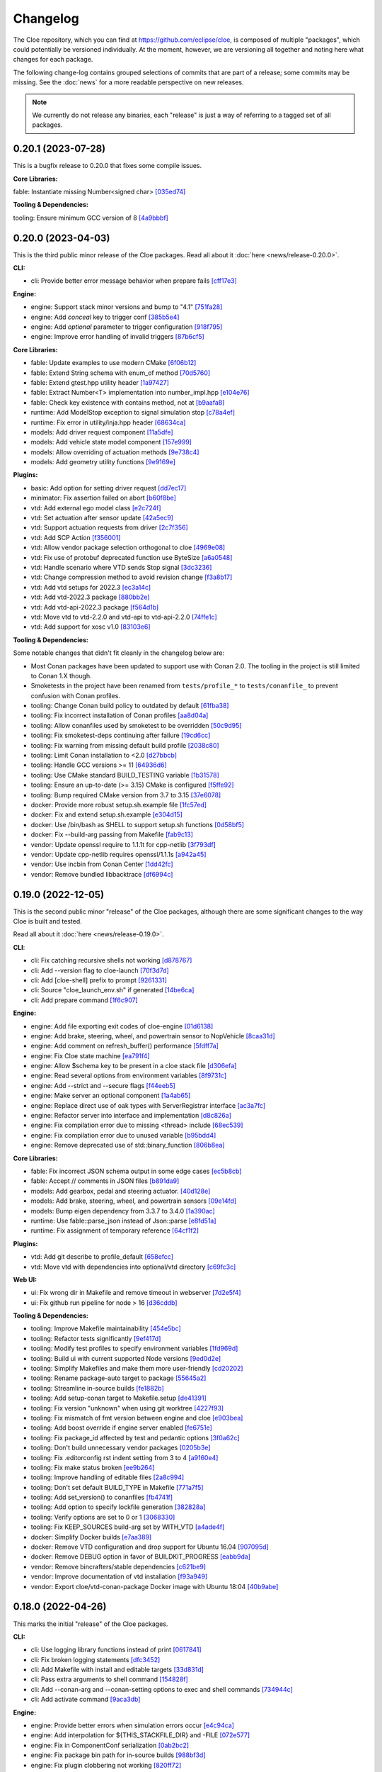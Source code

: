 Changelog
=========

The Cloe repository, which you can find at https://github.com/eclipse/cloe, is
composed of multiple "packages", which could potentially be versioned
individually. At the moment, however, we are versioning all together and noting
here what changes for each package.

The following change-log contains grouped selections of commits that are part
of a release; some commits may be missing. See the :doc:`news` for a more
readable perspective on new releases.

.. note::
   We currently do not release any binaries, each "release" is just a way of
   referring to a tagged set of all packages.

..
   TODO(release) // Update release change log

   When creating new release notes, use the following procedure:

   1. Use changelog-gen.sh script to generate grouped entries of commits for
      the release. You can pass it the range it should consider, such as
      `v0.18.0..HEAD` for everything since v0.18.0:

         ./changelog-gen.sh v0.18.0..HEAD

   2. Add **bold** "headings" for the following groups:
      - CLI
      - Engine
      - Core Libraries
      - Plugins
      - Web UI
      - Tooling & Dependencies

   3. Delete items that are not really relevant for the end-user:
      - changes to documentation
      - changes to vendored packages
      - changes to CI
      - changes to Node dependencies
      - refactoring
      - net-zero changes (commits within the release that introduce bugs and
        then fix them, for example)

   4. Change or delete items that are not worded clearly:
      - "Fix bugs" is not very helpful.

   5. Use the following format for the section heading:

         VERSION (YYYY-MM-DD)
         --------------------

         Followed by one or more sentences or paragraphs describing on a high
         level what the release is about or if there are any important breaking
         changes that are relevant.

         Link to the human-readable news article.

      Note that the most recent release is at the *top* of the document.

0.20.1 (2023-07-28)
-------------------

This is a bugfix release to 0.20.0 that fixes some compile issues.

**Core Libraries:**

fable: Instantiate missing Number<signed char> `[035ed74] <https://github.com/eclipse/cloe/commit/035ed7423365e0629592d00b768db96670ba7538>`_

**Tooling & Dependencies:**

tooling: Ensure minimum GCC version of 8 `[4a9bbbf] <https://github.com/eclipse/cloe/commit/4a9bbbfbd1668c7acab31efc3bd82efbb2423f79>`_

0.20.0 (2023-04-03)
-------------------

This is the third public minor release of the Cloe packages.
Read all about it :doc:`here <news/release-0.20.0>`.

**CLI:**

- cli: Provide better error message behavior when prepare fails `[cff17e3] <https://github.com/eclipse/cloe/commit/cff17e3ee8d2cff1783ba1c3602b1bcf5450cfbf>`_

**Engine:**

- engine: Support stack minor versions and bump to "4.1" `[751fa28] <https://github.com/eclipse/cloe/commit/751fa28317407cd8b9a215ed2bc8bc634f6a8d45>`_
- engine: Add `conceal` key to trigger conf `[385b5e4] <https://github.com/eclipse/cloe/commit/385b5e40285cb8a25f94ba0ffa94ad071f9acc8f>`_
- engine: Add `optional` parameter to trigger configuration `[918f795] <https://github.com/eclipse/cloe/commit/918f79587bb05bc20c80204bdb7a6a0911b29917>`_
- engine: Improve error handling of invalid triggers `[87b6cf5] <https://github.com/eclipse/cloe/commit/87b6cf5a94bab60a5da5599d322345dce6e583a7>`_

**Core Libraries:**

- fable: Update examples to use modern CMake `[6f06b12] <https://github.com/eclipse/cloe/commit/6f06b128f435ed7ed1199df4c92df13610e5e360>`_
- fable: Extend String schema with enum_of method `[70d5760] <https://github.com/eclipse/cloe/commit/70d57607ad7b3c54946ef86ce77b8ba64f3ec4e8>`_
- fable: Extend gtest.hpp utility header `[1a97427] <https://github.com/eclipse/cloe/commit/1a97427804599d977c94444ba74ea1b0fff93e3c>`_
- fable: Extract Number<T> implementation into number_impl.hpp `[e104e76] <https://github.com/eclipse/cloe/commit/e104e7677959f023fc4d5cd00b37b590de6be5a6>`_
- fable: Check key existence with contains method, not at `[b9aafa8] <https://github.com/eclipse/cloe/commit/b9aafa80873e69817032d7941bb0cecf05419238>`_

- runtime: Add ModelStop exception to signal simulation stop `[c78a4ef] <https://github.com/eclipse/cloe/commit/c78a4ef3d3e6bd58eb69fba9c5ebf97283fa8a5c>`_
- runtime: Fix error in utility/inja.hpp header `[68634ca] <https://github.com/eclipse/cloe/commit/68634ca448ed1940d04be5e2086850ac00e33a36>`_

- models: Add driver request component `[11a5dfe] <https://github.com/eclipse/cloe/commit/11a5dfe391a44642f799125b940b432e2bf627be>`_
- models: Add vehicle state model component `[157e999] <https://github.com/eclipse/cloe/commit/157e9997e2c235131ff87c2922becd1f68cd8f6f>`_
- models: Allow overriding of actuation methods `[9e738c4] <https://github.com/eclipse/cloe/commit/9e738c44d7fc5c75e08f4320151604517b1a0266>`_
- models: Add geometry utility functions `[9e9169e] <https://github.com/eclipse/cloe/commit/9e9169ed55df235282a18ad05524c8fa57f43c07>`_

**Plugins:**

- basic: Add option for setting driver request `[dd7ec17] <https://github.com/eclipse/cloe/commit/dd7ec174a9531dbaf381feaf4b227296ad8c622b>`_

- minimator: Fix assertion failed on abort `[b60f8be] <https://github.com/eclipse/cloe/commit/b60f8bedb25010fa2f2e60c8c1d98f77dcc9d6bb>`_

- vtd: Add external ego model class `[e2c724f] <https://github.com/eclipse/cloe/commit/e2c724f08bf152876253fb80161913220f5407c8>`_
- vtd: Set actuation after sensor update `[42a5ec9] <https://github.com/eclipse/cloe/commit/42a5ec9d84623691370e29cc3261e5fdc88a09f2>`_
- vtd: Support actuation requests from driver `[2c7f356] <https://github.com/eclipse/cloe/commit/2c7f35690e712f1f53d3108e05166651c2b93ee8>`_
- vtd: Add SCP Action `[f356001] <https://github.com/eclipse/cloe/commit/f356001b2df4fdd9b5a58254348414705108cfc0>`_
- vtd: Allow vendor package selection orthogonal to cloe `[4969e08] <https://github.com/eclipse/cloe/commit/4969e088a577ce1db6b71815b0ecd71537483499>`_
- vtd: Fix use of protobuf deprecated function use ByteSize `[a6a0548] <https://github.com/eclipse/cloe/commit/a6a0548d026aee02f302dcb2d7d8b57603bd36d7>`_
- vtd: Handle scenario where VTD sends Stop signal `[3dc3236] <https://github.com/eclipse/cloe/commit/3dc323664aa75d050aaa6b9639319a2643c42d41>`_
- vtd: Change compression method to avoid revision change `[f3a8b17] <https://github.com/eclipse/cloe/commit/f3a8b170b7bc981dcd45bfe17e8e702aa61e9b14>`_
- vtd: Add vtd setups for 2022.3 `[ec3a14c] <https://github.com/eclipse/cloe/commit/ec3a14c57c6732a7c5a819de48c29c3c5f952040>`_
- vtd: Add vtd-2022.3 package `[880bb2e] <https://github.com/eclipse/cloe/commit/880bb2e295c688b64a212e478bf23ec99baf8a7b>`_
- vtd: Add vtd-api-2022.3 package `[f564d1b] <https://github.com/eclipse/cloe/commit/f564d1b9d4619a5bf7af6bd344c8d66262244306>`_
- vtd: Move vtd to vtd-2.2.0 and vtd-api to vtd-api-2.2.0 `[74ffe1c] <https://github.com/eclipse/cloe/commit/74ffe1ca30bde93e47eb4f6ef43743c561952ade>`_
- vtd: Add support for xosc v1.0 `[83103e6] <https://github.com/eclipse/cloe/commit/83103e6853f82385cfa44109a356ea67a42ab2c9>`_

**Tooling & Dependencies:**

Some notable changes that didn't fit cleanly in the changelog below are:

- Most Conan packages have been updated to support use with Conan 2.0.
  The tooling in the project is still limited to Conan 1.X though.

- Smoketests in the project have been renamed from ``tests/profile_*``
  to ``tests/conanfile_`` to prevent confusion with Conan profiles.

- tooling: Change Conan build policy to outdated by default `[61fba38] <https://github.com/eclipse/cloe/commit/61fba381a72d077b747d5cd9580e2e9aaa1a98e2>`_
- tooling: Fix incorrect installation of Conan profiles `[aa8d04a] <https://github.com/eclipse/cloe/commit/aa8d04a44e7b3d67b09c8d25d6a70cb48857692d>`_
- tooling: Allow conanfiles used by smoketest to be overridden `[50c9d95] <https://github.com/eclipse/cloe/commit/50c9d95458e81fad58cee1900ff53d1cac647ab6>`_
- tooling: Fix smoketest-deps continuing after failure `[19cd6cc] <https://github.com/eclipse/cloe/commit/19cd6cc33a1cc4c53502c9d68e27ab323b7bcc6c>`_
- tooling: Fix warning from missing default build profile `[2038c80] <https://github.com/eclipse/cloe/commit/2038c80fa94ba3e033e966796da15f9fdfd35272>`_
- tooling: Limit Conan installation to <2.0 `[d27bbcb] <https://github.com/eclipse/cloe/commit/d27bbcbed577ce38ba7abb8c3dee6121b703d92a>`_
- tooling: Handle GCC versions >= 11 `[64936d6] <https://github.com/eclipse/cloe/commit/64936d6b306a58f704d95ccb879fc646ed0fd589>`_
- tooling: Use CMake standard BUILD_TESTING variable `[1b31578] <https://github.com/eclipse/cloe/commit/1b3157898dbaad9073f5a7b8cfb48853bb2d5963>`_
- tooling: Ensure an up-to-date (>= 3.15) CMake is configured `[f5ffe92] <https://github.com/eclipse/cloe/commit/f5ffe929b514e94aab254758a00a0c90895d2f31>`_
- tooling: Bump required CMake version from 3.7 to 3.15 `[37e6078] <https://github.com/eclipse/cloe/commit/37e6078037780c1d0808eda799702fa8397afb0d>`_

- docker: Provide more robust setup.sh.example file `[1fc57ed] <https://github.com/eclipse/cloe/commit/1fc57edf74cdb057d9c1104be87392d6f0305a03>`_
- docker: Fix and extend setup.sh.example `[e304d15] <https://github.com/eclipse/cloe/commit/e304d1520d3bc8bd481d72c31d59b90921376312>`_
- docker: Use /bin/bash as SHELL to support setup.sh functions `[0d58bf5] <https://github.com/eclipse/cloe/commit/0d58bf59caf1086b600eaefaafebdda47b43c3a7>`_
- docker: Fix --build-arg passing from Makefile `[fab9c13] <https://github.com/eclipse/cloe/commit/fab9c13c8af34bdef77e736aa59e2ae6ba5e5c58>`_

- vendor: Update openssl require to 1.1.1t for cpp-netlib `[3f793df] <https://github.com/eclipse/cloe/commit/3f793dfe81d4ca94cad603d7ff3ac125e01155a7>`_
- vendor: Update cpp-netlib requires openssl/1.1.1s `[a942a45] <https://github.com/eclipse/cloe/commit/a942a45fda67be3a7af6da18a7b54699800eab9c>`_
- vendor: Use incbin from Conan Center `[1dd42fc] <https://github.com/eclipse/cloe/commit/1dd42fc2a46936a75bf63b44fcf0532a0bbbd0dd>`_
- vendor: Remove bundled libbacktrace `[df6994c] <https://github.com/eclipse/cloe/commit/df6994c4a8e4afb77a3dee9d079f6f8d040e6883>`_

0.19.0 (2022-12-05)
-------------------

This is the second public minor "release" of the Cloe packages, although there
are some significant changes to the way Cloe is built and tested.

Read all about it :doc:`here <news/release-0.19.0>`.

**CLI**:

- cli: Fix catching recursive shells not working `[d878767] <https://github.com/eclipse/cloe/commit/d8787672d6a3afaf4ef211dd320e99f5e04b9980>`_
- cli: Add --version flag to cloe-launch `[70f3d7d] <https://github.com/eclipse/cloe/commit/70f3d7dbe05e2d3b3b5f82c23f98f6009ca893e7>`_
- cli: Add [cloe-shell] prefix to prompt `[9261331] <https://github.com/eclipse/cloe/commit/92613312ba604d7fc410858cc52d72d5c772a163>`_
- cli: Source "cloe_launch_env.sh" if generated `[14be6ca] <https://github.com/eclipse/cloe/commit/14be6ca76693ef0aab711af16e41acb1ec35c91f>`_
- cli: Add prepare command `[1f6c907] <https://github.com/eclipse/cloe/commit/1f6c90738d205da62836f07fcd1e108f896f7745>`_

**Engine:**

- engine: Add file exporting exit codes of cloe-engine `[01d6138] <https://github.com/eclipse/cloe/commit/01d6138f6634e011a3a1436cc0b0741558441081>`_
- engine: Add brake, steering, wheel, and powertrain sensor to NopVehicle `[8caa31d] <https://github.com/eclipse/cloe/commit/8caa31dace95bf026b4358967f334754729a881d>`_
- engine: Add comment on refresh_buffer() performance `[5fdff7a] <https://github.com/eclipse/cloe/commit/5fdff7a6c1a66d3c91e80fe2860a1cea6c72df62>`_
- engine: Fix Cloe state machine `[ea791f4] <https://github.com/eclipse/cloe/commit/ea791f402b9bc03bd9eb9198331877de6383a58e>`_
- engine: Allow $schema key to be present in a cloe stack file `[d306efa] <https://github.com/eclipse/cloe/commit/d306efa0bef6bdd255341f7c84468466c592b263>`_
- engine: Read several options from environment variables `[8f9731c] <https://github.com/eclipse/cloe/commit/8f9731c67e0d0bf4de123586d9c936e24d5cac1b>`_
- engine: Add --strict and --secure flags `[f44eeb5] <https://github.com/eclipse/cloe/commit/f44eeb5c4c00883f560b88d381079d09401fa4b3>`_
- engine: Make server an optional component `[1a4ab65] <https://github.com/eclipse/cloe/commit/1a4ab6564caf86cd8eaed07490aa41c5853d2da8>`_
- engine: Replace direct use of oak types with ServerRegistrar interface `[ac3a7fc] <https://github.com/eclipse/cloe/commit/ac3a7fcc2d027c12ac1d226b01ebd747caa69ff1>`_
- engine: Refactor server into interface and implementation `[d8c826a] <https://github.com/eclipse/cloe/commit/d8c826a21f1a2acb1ed9039552d693f32b45037e>`_
- engine: Fix compilation error due to missing <thread> include `[68ec539] <https://github.com/eclipse/cloe/commit/68ec539cb3292389ebd7fc666af60f3810547d99>`_
- engine: Fix compilation error due to unused variable `[b95bdd4] <https://github.com/eclipse/cloe/commit/b95bdd48c4a27c6eb33191e1e5a36d6940dbb9fc>`_
- engine: Remove deprecated use of std::binary_function `[806b8ea] <https://github.com/eclipse/cloe/commit/806b8eabe6b4ceee5e81b7692b8f7bf1e56d4364>`_

**Core Libraries:**

- fable: Fix incorrect JSON schema output in some edge cases `[ec5b8cb] <https://github.com/eclipse/cloe/commit/ec5b8cb81dad81623e6fd9b54504ef3c463ce4bd>`_
- fable: Accept // comments in JSON files `[b891da9] <https://github.com/eclipse/cloe/commit/b891da96d7be47d9cd34a2e2eb12157f64963a55>`_

- models: Add gearbox, pedal and steering actuator. `[40d128e] <https://github.com/eclipse/cloe/commit/40d128e492b697d7658b381a5c860f1f18bfb33d>`_
- models: Add brake, steering, wheel, and powertrain sensors `[09e14fd] <https://github.com/eclipse/cloe/commit/09e14fdaeb49a0ec23b52525a2576525f59afed1>`_
- models: Bump eigen dependency from 3.3.7 to 3.4.0 `[1a390ac] <https://github.com/eclipse/cloe/commit/1a390ac24a88f44804d6cc5c6998e01ab905672d>`_

- runtime: Use fable::parse_json instead of Json::parse `[e8fd51a] <https://github.com/eclipse/cloe/commit/e8fd51a9afe2e71c81e38f2bab4e682602a54be3>`_
- runtime: Fix assignment of temporary reference `[64cf1f2] <https://github.com/eclipse/cloe/commit/64cf1f29a6e1a7ea61c3de92c6b77c95e1d96b8e>`_

**Plugins:**

- vtd: Add git describe to profile_default `[658efcc] <https://github.com/eclipse/cloe/commit/658efcc936c8fae45b9591ad5b96ac98480d9cd9>`_
- vtd: Move vtd with dependencies into optional/vtd directory `[c69fc3c] <https://github.com/eclipse/cloe/commit/c69fc3c32ad9edcf99079399663e125ea398fa7b>`_

**Web UI:**

- ui: Fix wrong dir in Makefile and remove timeout in webserver `[7d2e5f4] <https://github.com/eclipse/cloe/commit/7d2e5f43227b96a2be74881f11d7e23da481bffc>`_
- ui: Fix github run pipeline for node > 16 `[d36cddb] <https://github.com/eclipse/cloe/commit/d36cddb83bccbd676cb5ed6ba41c0a3bfcbed019>`_

**Tooling & Dependencies:**

- tooling: Improve Makefile maintainability `[454e5bc] <https://github.com/eclipse/cloe/commit/454e5bc65af69995452d63bf054b57973c97e801>`_
- tooling: Refactor tests significantly `[9ef417d] <https://github.com/eclipse/cloe/commit/9ef417dd3a237b2fbffd8573cb34d055bafe17b3>`_
- tooling: Modify test profiles to specify environment variables `[1fd969d] <https://github.com/eclipse/cloe/commit/1fd969de0499406a28dae0c6af02d8c4c62aee22>`_
- tooling: Build ui with current supported Node versions `[9ed0d2e] <https://github.com/eclipse/cloe/commit/9ed0d2e0dac681d101b39dd76b2df84639699321>`_
- tooling: Simplify Makefiles and make them more user-friendly `[cd20202] <https://github.com/eclipse/cloe/commit/cd2020299cabbde650db41d446d5b1851932ac4d>`_
- tooling: Rename package-auto target to package `[55645a2] <https://github.com/eclipse/cloe/commit/55645a237676963b32fff5496dbe59ae4740eb2b>`_
- tooling: Streamline in-source builds `[fe1882b] <https://github.com/eclipse/cloe/commit/fe1882bef55bb3b1feb5e4eb475378baa4136b34>`_
- tooling: Add setup-conan target to Makefile.setup `[de41391] <https://github.com/eclipse/cloe/commit/de413913260aa129dfe8cd106c13689b140573b9>`_
- tooling: Fix version "unknown" when using git worktree `[4227f93] <https://github.com/eclipse/cloe/commit/4227f93695ef13fd62ce7f08b7f613c7d7970c4e>`_
- tooling: Fix mismatch of fmt version between engine and cloe `[e903bea] <https://github.com/eclipse/cloe/commit/e903bea4d74095cf761b51d9342948c8c4b5b784>`_
- tooling: Add boost override if engine server enabled `[fe6751e] <https://github.com/eclipse/cloe/commit/fe6751e1a0b7311ffe536ea425e74a9307c57663>`_
- tooling: Fix package_id affected by test and pedantic options `[3f0a62c] <https://github.com/eclipse/cloe/commit/3f0a62c14227430dceabcf0d5dc917b9b41bc184>`_
- tooling: Don't build unnecessary vendor packages `[0205b3e] <https://github.com/eclipse/cloe/commit/0205b3e71f8d0433c253f2822219d7b9df1b06bc>`_
- tooling: Fix .editorconfig rst indent setting from 3 to 4 `[a9160e4] <https://github.com/eclipse/cloe/commit/a9160e41e7ab6eef02fe4c61fce75588cadc0b25>`_
- tooling: Fix make status broken `[ee9b264] <https://github.com/eclipse/cloe/commit/ee9b264773f0dc9f031324abd3aa79b86df64418>`_
- tooling: Improve handling of editable files `[2a8c994] <https://github.com/eclipse/cloe/commit/2a8c994e4c61513414e51263febbc796a2ce2cd4>`_
- tooling: Don't set default BUILD_TYPE in Makefile `[771a7f5] <https://github.com/eclipse/cloe/commit/771a7f55025dbfc0359b1de810085c3092d44148>`_
- tooling: Add set_version() to conanfiles `[fb4741f] <https://github.com/eclipse/cloe/commit/fb4741ff38dfd203280d23935455c6b83ca9466a>`_
- tooling: Add option to specify lockfile generation `[382828a] <https://github.com/eclipse/cloe/commit/382828ae652342da76bc4ce54edfaf6e39288668>`_
- tooling: Verify options are set to 0 or 1 `[3068330] <https://github.com/eclipse/cloe/commit/3068330051057906af8a7775b1d6619b6d5c4143>`_
- tooling: Fix KEEP_SOURCES build-arg set by WITH_VTD `[a4ade4f] <https://github.com/eclipse/cloe/commit/a4ade4f806e9bc5e5765ac6410dc4edc573718c3>`_

- docker: Simplify Docker builds `[e7aa389] <https://github.com/eclipse/cloe/commit/e7aa389b3d5a35ff84e24d6522d16470165983f2>`_
- docker: Remove VTD configuration and drop support for Ubuntu 16.04 `[907095d] <https://github.com/eclipse/cloe/commit/907095dacdbd1dbe5fbc1800330c3ee4e260ae60>`_
- docker: Remove DEBUG option in favor of BUILDKIT_PROGRESS `[eabb9da] <https://github.com/eclipse/cloe/commit/eabb9da0c7867eea77f8c545ab66872b424ddf95>`_

- vendor: Remove bincrafters/stable dependencies `[c621be9] <https://github.com/eclipse/cloe/commit/c621be94279395f38367c0beb084f448bd639735>`_
- vendor: Improve documentation of vtd installation `[f93a949] <https://github.com/eclipse/cloe/commit/f93a949a7d0ab1f24b66af157f48188db975a6e7>`_
- vendor: Export cloe/vtd-conan-package Docker image with Ubuntu 18:04 `[40b9abe] <https://github.com/eclipse/cloe/commit/40b9abe108fccb1d9b1d7fd34d27a2258ef92954>`_


0.18.0 (2022-04-26)
-------------------

This marks the initial "release" of the Cloe packages.

**CLI:**

- cli: Use logging library functions instead of print `[0617841] <https://github.com/eclipse/cloe/commit/0617841>`_
- cli: Fix broken logging statements `[dfc3452] <https://github.com/eclipse/cloe/commit/dfc3452>`_
- cli: Add Makefile with install and editable targets `[33d831d] <https://github.com/eclipse/cloe/commit/33d831d>`_
- cli: Pass extra arguments to shell command `[154828f] <https://github.com/eclipse/cloe/commit/154828f>`_
- cli: Add --conan-arg and --conan-setting options to exec and shell commands `[734944c] <https://github.com/eclipse/cloe/commit/734944c>`_
- cli: Add activate command `[9aca3db] <https://github.com/eclipse/cloe/commit/9aca3db>`_

**Engine:**

- engine: Provide better errors when simulation errors occur `[e4c94ca] <https://github.com/eclipse/cloe/commit/e4c94ca>`_
- engine: Add interpolation for ${THIS_STACKFILE_DIR} and -FILE `[072e577] <https://github.com/eclipse/cloe/commit/072e577>`_
- engine: Fix in ComponentConf serialization `[0ab2bc2] <https://github.com/eclipse/cloe/commit/0ab2bc2>`_
- engine: Fix package bin path for in-source builds `[988bf3d] <https://github.com/eclipse/cloe/commit/988bf3d>`_
- engine: Fix plugin clobbering not working `[820ff72] <https://github.com/eclipse/cloe/commit/820ff72>`_
- engine: Stream JSON api data to a file `[08938d6] <https://github.com/eclipse/cloe/commit/08938d6>`_
- engine: Avoid compiler bug in xenial build `[4c08424] <https://github.com/eclipse/cloe/commit/4c08424>`_
- engine: Fix missing CXX_STANDARD_REQUIRED for libstack `[db0a41f] <https://github.com/eclipse/cloe/commit/db0a41f>`_

**Core Libraries:**

- fable: Set version to project version from conanfile.py `[cea763a] <https://github.com/eclipse/cloe/commit/cea763a>`_
- fable: Forward-declare make_prototype<> in interface.hpp `[a868f9a] <https://github.com/eclipse/cloe/commit/a868f9a>`_
- fable: Add extra type traits for working with schema types `[b0ae81b] <https://github.com/eclipse/cloe/commit/b0ae81b>`_
- fable: Add and use gtest utility functions `[902dfc9] <https://github.com/eclipse/cloe/commit/902dfc9>`_
- fable: Fix unorthogonal interface of Struct schema `[de9d324] <https://github.com/eclipse/cloe/commit/de9d324>`_
- fable: Fix un-reusable interface of Factory class `[d771921] <https://github.com/eclipse/cloe/commit/d771921>`_
- fable: Add to_json() method to all schema types `[a97ee64] <https://github.com/eclipse/cloe/commit/a97ee64>`_
- fable: Add CustomDeserializer schema type `[d42419e] <https://github.com/eclipse/cloe/commit/d42419e>`_
- fable: Add set_factory() method to Factory schema `[3d26e0a] <https://github.com/eclipse/cloe/commit/3d26e0a>`_
- fable: Add examples and documentation `[599da29] <https://github.com/eclipse/cloe/commit/599da29>`_
- fable: Relax version fmt version requirement `[d990c19] <https://github.com/eclipse/cloe/commit/d990c19>`_

- runtime: Fix Vehicle error handling `[5376189] <https://github.com/eclipse/cloe/commit/5376189>`_
- runtime: Add SetVariable and SetData trigger actions `[d21fbd7] <https://github.com/eclipse/cloe/commit/d21fbd7>`_
- runtime: Support components with multiple inputs `[c867eab] <https://github.com/eclipse/cloe/commit/c867eab>`_

- models: Add existence probability to lane boundary and object `[8e25a97] <https://github.com/eclipse/cloe/commit/8e25a97>`_
- models: Add utility function for coordinate transformation `[f24216c] <https://github.com/eclipse/cloe/commit/f24216c>`_
- models: Fix actuation state is_consistent() method `[34ba08e] <https://github.com/eclipse/cloe/commit/34ba08e>`_
- models: Fix compile error in actuation_state.cpp `[8698921] <https://github.com/eclipse/cloe/commit/8698921>`_
- models: Initialize members of LaneBoundary class `[f688e32] <https://github.com/eclipse/cloe/commit/f688e32>`_

**Plugins:**

- gndtruth_extractor: Fix compiler warning `[6ee61e4] <https://github.com/eclipse/cloe/commit/6ee61e4>`_
- gndtruth_extractor: Replace enumconfable by fable `[21e8f53] <https://github.com/eclipse/cloe/commit/21e8f53>`_

- minimator: Provide lanes of a straight road `[f9b60c2] <https://github.com/eclipse/cloe/commit/f9b60c2>`_
- minimator: Fix JSON api `[5df6e9d] <https://github.com/eclipse/cloe/commit/5df6e9d>`_

- noisy_sensor: Extend to lane boundaries and refine noise configuration `[a00f64f] <https://github.com/eclipse/cloe/commit/a00f64f>`_
- noisy_sensor: Add trigger for noise activation `[f8e488f] <https://github.com/eclipse/cloe/commit/f8e488f>`_

- nop: Provide a NopLaneSensor component `[fc75ea1] <https://github.com/eclipse/cloe/commit/fc75ea1>`_

- virtue: Add irrational event `[c672e06] <https://github.com/eclipse/cloe/commit/c672e06>`_
- virtue: Add safety event `[83ee4d5] <https://github.com/eclipse/cloe/commit/83ee4d5>`_
- virtue: Add missing_lane_boundaries event `[43af6a6] <https://github.com/eclipse/cloe/commit/43af6a6>`_

- vtd: Set object existence probabilities `[8d31704] <https://github.com/eclipse/cloe/commit/8d31704>`_
- vtd: Obtain OSI lane boundaries from ground truth `[3310de6] <https://github.com/eclipse/cloe/commit/3310de6>`_
- vtd: Fix missing CXX_STANDARD option `[8dd562c] <https://github.com/eclipse/cloe/commit/8dd562c>`_
- vtd: Use vendored vtd package `[a62a118] <https://github.com/eclipse/cloe/commit/a62a118>`_
- vtd: Avoid spin-logging on empty RDB message queue `[886c562] <https://github.com/eclipse/cloe/commit/886c562>`_
- vtd: Enable VTD dynamics models `[08e64ce] <https://github.com/eclipse/cloe/commit/08e64ce>`_
- vtd: Remove non-recommended startup options `[69aa806] <https://github.com/eclipse/cloe/commit/69aa806>`_
- vtd: Add linking of external models to runtime directory `[45587b5] <https://github.com/eclipse/cloe/commit/45587b5>`_
- vtd: Add vtd-launch script to conan package `[c7b1826] <https://github.com/eclipse/cloe/commit/c7b1826>`_
- vtd: Add logging option to startup script `[5712175] <https://github.com/eclipse/cloe/commit/5712175>`_
- vtd: Add vtd-setups to conan package `[955a980] <https://github.com/eclipse/cloe/commit/955a980>`_
- vtd: Only remove simulation artifacts `[daa98b2] <https://github.com/eclipse/cloe/commit/daa98b2>`_
- vtd: Add more timers for performance analysis `[1598272] <https://github.com/eclipse/cloe/commit/1598272>`_

**Web UI:**

- ui: Add option to render object labels `[06e1c25] <https://github.com/eclipse/cloe/commit/06e1c25>`_
- ui: Change rendering color palette `[3d8585b] <https://github.com/eclipse/cloe/commit/3d8585b>`_
- ui: Fix existence probability output `[d77a66a] <https://github.com/eclipse/cloe/commit/d77a66a>`_
- ui: Fix orbit control axes orientation `[4094d04] <https://github.com/eclipse/cloe/commit/4094d04>`_
- ui: Add replay functionality `[f88eba5] <https://github.com/eclipse/cloe/commit/f88eba5>`_
- ui: Add canvas recording functionality `[798b3f9] <https://github.com/eclipse/cloe/commit/798b3f9>`_
- ui: Add web server for replay feature `[4ee6475] <https://github.com/eclipse/cloe/commit/4ee6475>`_
- ui: Add Plotly graph import function for replay `[a9102fd] <https://github.com/eclipse/cloe/commit/a9102fd>`_
- ui: Add python cli script to launch data replay `[3ed385c] <https://github.com/eclipse/cloe/commit/3ed385c>`_
- ui: Add button to switch between label attributes `[aa6ae75] <https://github.com/eclipse/cloe/commit/aa6ae75>`_

**Tooling & Dependencies:**

- depends: Pin cli11 dependency to 2.1.2 `[0cdb2e8] <https://github.com/eclipse/cloe/commit/0cdb2e8>`_
- depends: Pin boost dependency to 1.69 `[0e04650] <https://github.com/eclipse/cloe/commit/0e04650>`_
- depends: Pin fmt dependency to 8.1.1 `[2dc7902] <https://github.com/eclipse/cloe/commit/2dc7902>`_
- depends: Pin inja dependency to 3.3.0 `[9e23f02] <https://github.com/eclipse/cloe/commit/9e23f02>`_
- depends: Pin nlohmann_json dependency to 3.10.5 `[5dd97d7] <https://github.com/eclipse/cloe/commit/5dd97d7>`_
- depends: Pin incbin dependency to 0.88.0 `[66caf6b] <https://github.com/eclipse/cloe/commit/66caf6b>`_

- tooling: Remove export of VERSION file `[db93f33] <https://github.com/eclipse/cloe/commit/db93f33>`_
- tooling: Package the cloe meta-package by default `[75fb6c5] <https://github.com/eclipse/cloe/commit/75fb6c5>`_
- tooling: Simplify and streamline Makefiles `[0d75409] <https://github.com/eclipse/cloe/commit/0d75409>`_
- tooling: Do not build vtd plugin by default `[7422e3e] <https://github.com/eclipse/cloe/commit/7422e3e>`_
- tooling: Add package-debug target to Makefile.package `[67fec7e] <https://github.com/eclipse/cloe/commit/67fec7e>`_
- tooling: Skip build of VTD related vendor packages by default `[86dac87] <https://github.com/eclipse/cloe/commit/86dac87>`_
- tooling: Add pre-commit configuration `[0833719] <https://github.com/eclipse/cloe/commit/0833719>`_
- tooling: Add BUILD_TYPE argument to Makefile `[4cb2bef] <https://github.com/eclipse/cloe/commit/4cb2bef>`_
- tooling: Add Ubuntu 16.04 Dockerfile `[e893a98] <https://github.com/eclipse/cloe/commit/e893a98>`_
- tooling: Add authentication and extra parameters to Dockerfiles `[2bd67c8] <https://github.com/eclipse/cloe/commit/2bd67c8>`_
- tooling: Add package-auto target to Makefile.all `[570e05a] <https://github.com/eclipse/cloe/commit/570e05a>`_
- tooling: Use buildkit frontend for building Docker images `[875b93c] <https://github.com/eclipse/cloe/commit/875b93c>`_
- tooling: Derive package version from git describe `[fe8a3e2] <https://github.com/eclipse/cloe/commit/fe8a3e2>`_
- tooling: Remove VTD dependency from cloe and cloe-plugin-vtd `[83265ee] <https://github.com/eclipse/cloe/commit/83265ee>`_
- tooling: Upgrade Doxyfile for compatibility with latest Doxygen `[f118108] <https://github.com/eclipse/cloe/commit/f118108>`_
- tooling: Fix installation of documentation dependencies `[e0d8c33] <https://github.com/eclipse/cloe/commit/e0d8c33>`_
- tooling: Set boost dependency to full package mode `[d5447a6] <https://github.com/eclipse/cloe/commit/d5447a6>`_
- tooling: Add test UUIDs `[9e850c1] <https://github.com/eclipse/cloe/commit/9e850c1>`_
- tooling: Specify override=True in meta-package for overrides `[e8a17a1] <https://github.com/eclipse/cloe/commit/e8a17a1>`_

- all: Make C++14 required for all packages `[77a135a] <https://github.com/eclipse/cloe/commit/77a135a>`_
- all: Ensure editable mode works for all packages `[2b5cf81] <https://github.com/eclipse/cloe/commit/2b5cf81>`_
- all: Simplify CMakeLists.txt for all plugins `[5e61078] <https://github.com/eclipse/cloe/commit/5e61078>`_
- all: Add CMAKE_EXPORT_COMPILE_COMMANDS to Conan recipes `[fd28630] <https://github.com/eclipse/cloe/commit/fd28630>`_
